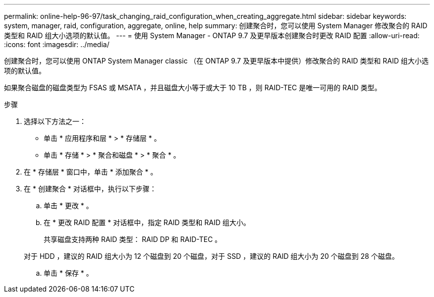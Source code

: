 ---
permalink: online-help-96-97/task_changing_raid_configuration_when_creating_aggregate.html 
sidebar: sidebar 
keywords: system, manager, raid, configuration, aggregate, online, help 
summary: 创建聚合时，您可以使用 System Manager 修改聚合的 RAID 类型和 RAID 组大小选项的默认值。 
---
= 使用 System Manager - ONTAP 9.7 及更早版本创建聚合时更改 RAID 配置
:allow-uri-read: 
:icons: font
:imagesdir: ../media/


[role="lead"]
创建聚合时，您可以使用 ONTAP System Manager classic （在 ONTAP 9.7 及更早版本中提供）修改聚合的 RAID 类型和 RAID 组大小选项的默认值。

如果聚合磁盘的磁盘类型为 FSAS 或 MSATA ，并且磁盘大小等于或大于 10 TB ，则 RAID-TEC 是唯一可用的 RAID 类型。

.步骤
. 选择以下方法之一：
+
** 单击 * 应用程序和层 * > * 存储层 * 。
** 单击 * 存储 * > * 聚合和磁盘 * > * 聚合 * 。


. 在 * 存储层 * 窗口中，单击 * 添加聚合 * 。
. 在 * 创建聚合 * 对话框中，执行以下步骤：
+
.. 单击 * 更改 * 。
.. 在 * 更改 RAID 配置 * 对话框中，指定 RAID 类型和 RAID 组大小。
+
共享磁盘支持两种 RAID 类型： RAID DP 和 RAID-TEC 。

+
对于 HDD ，建议的 RAID 组大小为 12 个磁盘到 20 个磁盘，对于 SSD ，建议的 RAID 组大小为 20 个磁盘到 28 个磁盘。

.. 单击 * 保存 * 。



